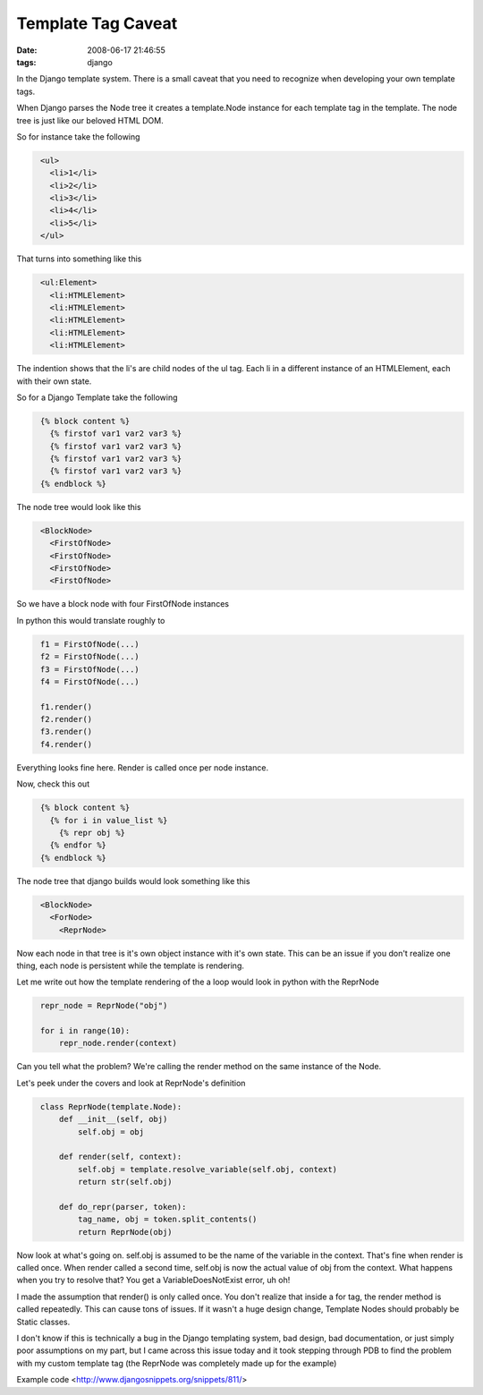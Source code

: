 Template Tag Caveat
###################
:date: 2008-06-17 21:46:55
:tags: django

In the Django template system.  There is a small caveat that you need to 
recognize when developing your own template tags.

When Django parses the Node tree it creates a template.Node instance for 
each template tag in the template.  The node tree is just like our beloved 
HTML DOM.  

So for instance take the following

.. sourcecode::
   html

    <ul>
      <li>1</li>
      <li>2</li>
      <li>3</li>
      <li>4</li>
      <li>5</li>    
    </ul>

That turns into something like this

.. sourcecode::
   html   

    <ul:Element>
      <li:HTMLElement>
      <li:HTMLElement>
      <li:HTMLElement>
      <li:HTMLElement>
      <li:HTMLElement>

The indention shows that the li's are child nodes of the ul tag. Each li in a 
different instance of an HTMLElement, each with their own state.

So for a Django Template take the following

.. sourcecode::
   django

    {% block content %}
      {% firstof var1 var2 var3 %}
      {% firstof var1 var2 var3 %}
      {% firstof var1 var2 var3 %}
      {% firstof var1 var2 var3 %}  
    {% endblock %}

The node tree would look like this

.. sourcecode::
   xml

    <BlockNode>
      <FirstOfNode>
      <FirstOfNode>
      <FirstOfNode>
      <FirstOfNode>  

So we have a block node with four FirstOfNode instances

In python this would translate roughly to

.. sourcecode::
   python

    f1 = FirstOfNode(...)
    f2 = FirstOfNode(...)
    f3 = FirstOfNode(...)
    f4 = FirstOfNode(...)
    
    f1.render()
    f2.render()
    f3.render()
    f4.render()

Everything looks fine here.  Render is called once per node instance.

Now, check this out

.. sourcecode::
   django

    {% block content %} 
      {% for i in value_list %} 
        {% repr obj %} 
      {% endfor %} 
    {% endblock %}

The node tree that django builds would look something like this

.. sourcecode::
   xml

    <BlockNode> 
      <ForNode> 
        <ReprNode>

Now each node in that tree is it's own object instance with it's own
state.  This can be an issue if you don't realize one thing, each node
is persistent while the template is rendering.

Let me write out how the template rendering of the a loop would look
in python with the ReprNode

.. sourcecode::
   python

    repr_node = ReprNode("obj")
    
    for i in range(10): 
        repr_node.render(context)

Can you tell what the problem?  We're calling the render method
on the same instance of the Node.

Let's peek under the covers and look at ReprNode's definition

.. sourcecode::
   python

  
    class ReprNode(template.Node): 
        def __init__(self, obj) 
            self.obj = obj
    
        def render(self, context): 
            self.obj = template.resolve_variable(self.obj, context)
            return str(self.obj)
    
        def do_repr(parser, token): 
            tag_name, obj = token.split_contents()
            return ReprNode(obj)


Now look at what's going on.  self.obj is assumed to be the name of the 
variable in the context.  That's fine when render is called once.  When render
called a second time, self.obj is now the actual value of obj from the context.
What happens when you try to resolve that?  You get a VariableDoesNotExist 
error, uh oh!

I made the assumption that render() is only called once.  You don't realize 
that inside a for tag, the render method is called repeatedly.  This can cause
tons of issues.  If it wasn't a huge design change, Template Nodes should 
probably be Static classes.

I don't know if this is technically a bug in the Django templating system, 
bad design, bad documentation, or just simply poor assumptions on my part, but
I came across this issue today and it took stepping through PDB to find the 
problem with my custom template tag (the ReprNode was completely made up for 
the example)

Example code <http://www.djangosnippets.org/snippets/811/>

